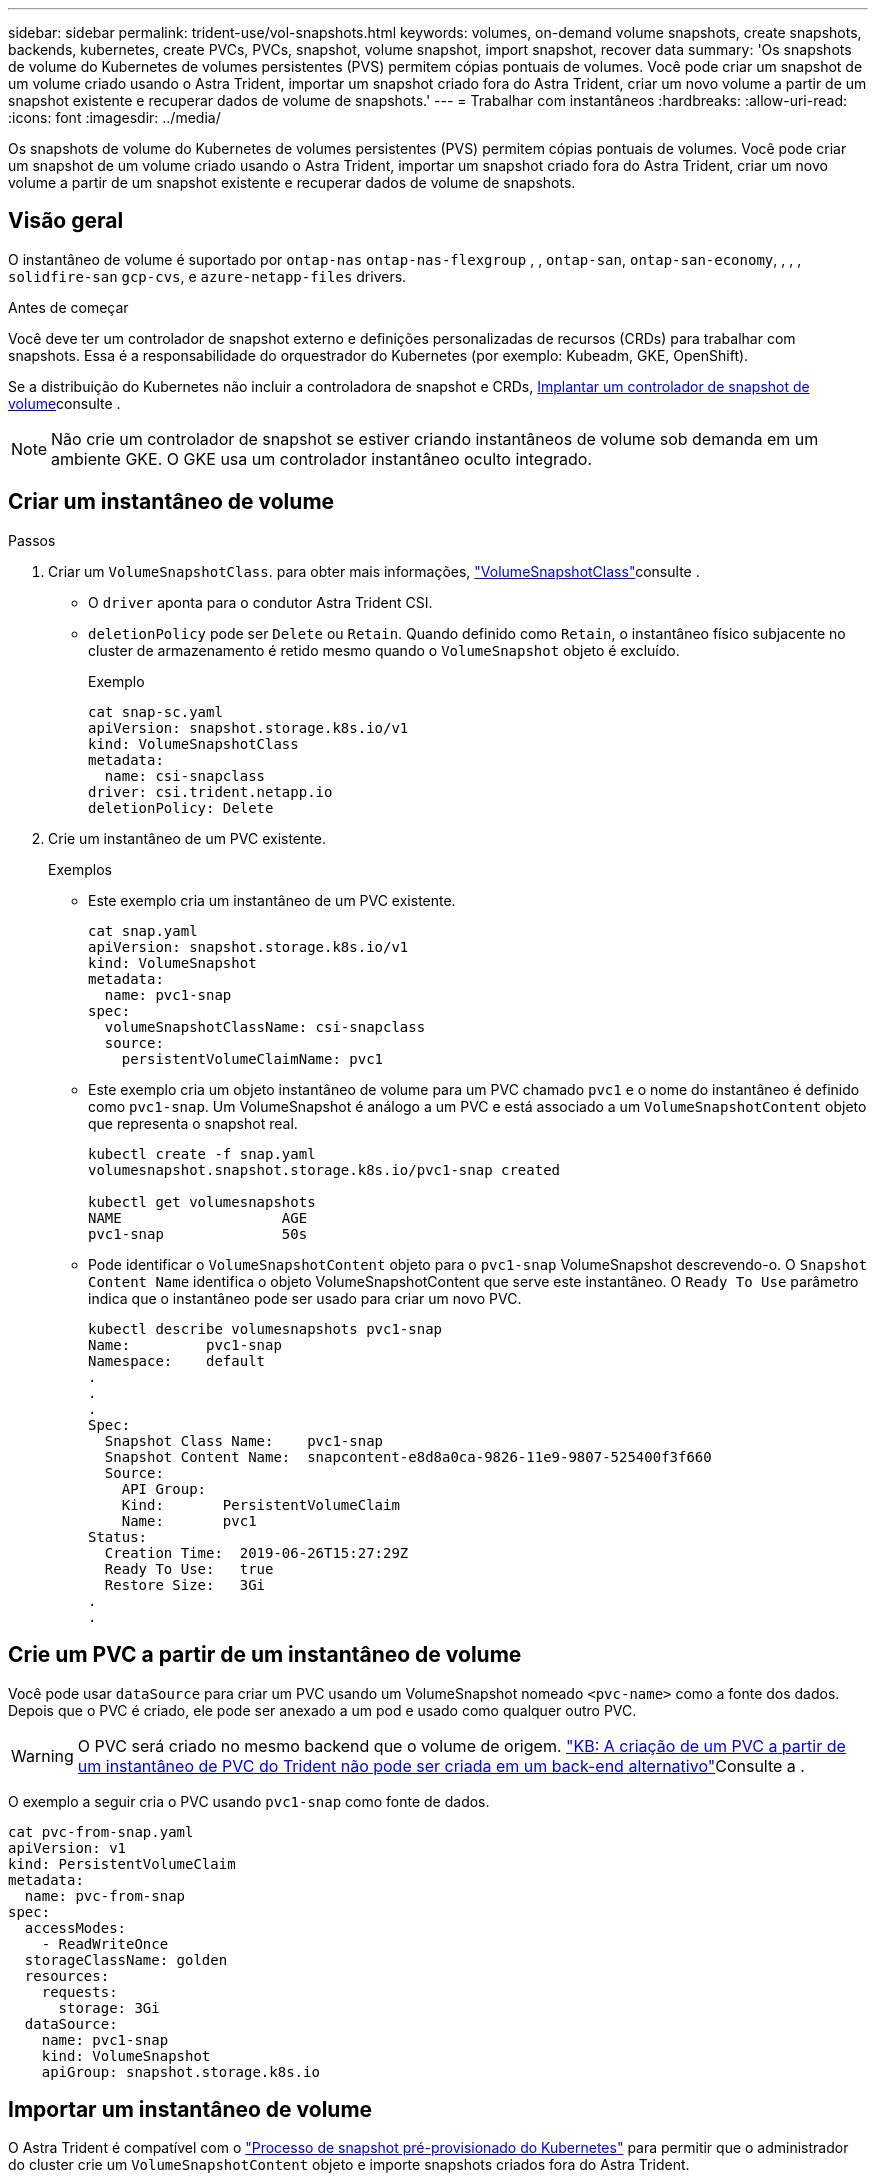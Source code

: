 ---
sidebar: sidebar 
permalink: trident-use/vol-snapshots.html 
keywords: volumes, on-demand volume snapshots, create snapshots, backends, kubernetes, create PVCs, PVCs, snapshot, volume snapshot, import snapshot, recover data 
summary: 'Os snapshots de volume do Kubernetes de volumes persistentes (PVS) permitem cópias pontuais de volumes. Você pode criar um snapshot de um volume criado usando o Astra Trident, importar um snapshot criado fora do Astra Trident, criar um novo volume a partir de um snapshot existente e recuperar dados de volume de snapshots.' 
---
= Trabalhar com instantâneos
:hardbreaks:
:allow-uri-read: 
:icons: font
:imagesdir: ../media/


[role="lead"]
Os snapshots de volume do Kubernetes de volumes persistentes (PVS) permitem cópias pontuais de volumes. Você pode criar um snapshot de um volume criado usando o Astra Trident, importar um snapshot criado fora do Astra Trident, criar um novo volume a partir de um snapshot existente e recuperar dados de volume de snapshots.



== Visão geral

O instantâneo de volume é suportado por `ontap-nas` `ontap-nas-flexgroup` , , `ontap-san`, `ontap-san-economy`, , , , `solidfire-san` `gcp-cvs`, e `azure-netapp-files` drivers.

.Antes de começar
Você deve ter um controlador de snapshot externo e definições personalizadas de recursos (CRDs) para trabalhar com snapshots. Essa é a responsabilidade do orquestrador do Kubernetes (por exemplo: Kubeadm, GKE, OpenShift).

Se a distribuição do Kubernetes não incluir a controladora de snapshot e CRDs, <<Implantar um controlador de snapshot de volume>>consulte .


NOTE: Não crie um controlador de snapshot se estiver criando instantâneos de volume sob demanda em um ambiente GKE. O GKE usa um controlador instantâneo oculto integrado.



== Criar um instantâneo de volume

.Passos
. Criar um `VolumeSnapshotClass`. para obter mais informações, link:../trident-reference/objects.html#kubernetes-volumesnapshotclass-objects["VolumeSnapshotClass"]consulte .
+
** O `driver` aponta para o condutor Astra Trident CSI.
** `deletionPolicy` pode ser `Delete` ou `Retain`. Quando definido como `Retain`, o instantâneo físico subjacente no cluster de armazenamento é retido mesmo quando o `VolumeSnapshot` objeto é excluído.
+
.Exemplo
[listing]
----
cat snap-sc.yaml
apiVersion: snapshot.storage.k8s.io/v1
kind: VolumeSnapshotClass
metadata:
  name: csi-snapclass
driver: csi.trident.netapp.io
deletionPolicy: Delete
----


. Crie um instantâneo de um PVC existente.
+
.Exemplos
** Este exemplo cria um instantâneo de um PVC existente.
+
[listing]
----
cat snap.yaml
apiVersion: snapshot.storage.k8s.io/v1
kind: VolumeSnapshot
metadata:
  name: pvc1-snap
spec:
  volumeSnapshotClassName: csi-snapclass
  source:
    persistentVolumeClaimName: pvc1
----
** Este exemplo cria um objeto instantâneo de volume para um PVC chamado `pvc1` e o nome do instantâneo é definido como `pvc1-snap`. Um VolumeSnapshot é análogo a um PVC e está associado a um `VolumeSnapshotContent` objeto que representa o snapshot real.
+
[listing]
----
kubectl create -f snap.yaml
volumesnapshot.snapshot.storage.k8s.io/pvc1-snap created

kubectl get volumesnapshots
NAME                   AGE
pvc1-snap              50s
----
** Pode identificar o `VolumeSnapshotContent` objeto para o `pvc1-snap` VolumeSnapshot descrevendo-o. O `Snapshot Content Name` identifica o objeto VolumeSnapshotContent que serve este instantâneo. O `Ready To Use` parâmetro indica que o instantâneo pode ser usado para criar um novo PVC.
+
[listing]
----
kubectl describe volumesnapshots pvc1-snap
Name:         pvc1-snap
Namespace:    default
.
.
.
Spec:
  Snapshot Class Name:    pvc1-snap
  Snapshot Content Name:  snapcontent-e8d8a0ca-9826-11e9-9807-525400f3f660
  Source:
    API Group:
    Kind:       PersistentVolumeClaim
    Name:       pvc1
Status:
  Creation Time:  2019-06-26T15:27:29Z
  Ready To Use:   true
  Restore Size:   3Gi
.
.
----






== Crie um PVC a partir de um instantâneo de volume

Você pode usar `dataSource` para criar um PVC usando um VolumeSnapshot nomeado `<pvc-name>` como a fonte dos dados. Depois que o PVC é criado, ele pode ser anexado a um pod e usado como qualquer outro PVC.


WARNING: O PVC será criado no mesmo backend que o volume de origem. link:https://kb.netapp.com/Cloud/Astra/Trident/Creating_a_PVC_from_a_Trident_PVC_Snapshot_cannot_be_created_in_an_alternate_backend["KB: A criação de um PVC a partir de um instantâneo de PVC do Trident não pode ser criada em um back-end alternativo"^]Consulte a .

O exemplo a seguir cria o PVC usando `pvc1-snap` como fonte de dados.

[listing]
----
cat pvc-from-snap.yaml
apiVersion: v1
kind: PersistentVolumeClaim
metadata:
  name: pvc-from-snap
spec:
  accessModes:
    - ReadWriteOnce
  storageClassName: golden
  resources:
    requests:
      storage: 3Gi
  dataSource:
    name: pvc1-snap
    kind: VolumeSnapshot
    apiGroup: snapshot.storage.k8s.io
----


== Importar um instantâneo de volume

O Astra Trident é compatível com o link:https://kubernetes.io/docs/concepts/storage/volume-snapshots/#static["Processo de snapshot pré-provisionado do Kubernetes"^] para permitir que o administrador do cluster crie um `VolumeSnapshotContent` objeto e importe snapshots criados fora do Astra Trident.

.Antes de começar
O Astra Trident precisa ter criado ou importado o volume pai do snapshot.

.Passos
. *Cluster admin:* Crie um `VolumeSnapshotContent` objeto que faça referência ao snapshot de back-end. Isso inicia o fluxo de trabalho de snapshot no Astra Trident.
+
** Especifique o nome do instantâneo de back-end em `annotations` as `trident.netapp.io/internalSnapshotName: <"backend-snapshot-name">`.
** Especifique `<name-of-parent-volume-in-trident>/<volume-snapshot-content-name>` em `snapshotHandle`. esta é a única informação fornecida ao Astra Trident pelo snapshotter externo na `ListSnapshots` chamada.
+

NOTE: O `<volumeSnapshotContentName>` nem sempre pode corresponder ao nome do instantâneo do back-end devido a restrições de nomenclatura CR.

+
.Exemplo
O exemplo a seguir cria um `VolumeSnapshotContent` objeto que faz referência a snapshot de back-end `snap-01` .

+
[listing]
----
apiVersion: snapshot.storage.k8s.io/v1
kind: VolumeSnapshotContent
metadata:
  name: import-snap-content
  annotations:
    trident.netapp.io/internalSnapshotName: "snap-01"  # This is the name of the snapshot on the backend
spec:
  deletionPolicy: Retain
  driver: csi.trident.netapp.io
  source:
    snapshotHandle: pvc-f71223b5-23b9-4235-bbfe-e269ac7b84b0/import-snap-content # <import PV name or source PV name>/<volume-snapshot-content-name>
----


. *Cluster admin:* Crie o `VolumeSnapshot` CR que faz referência ao `VolumeSnapshotContent` objeto. Isso solicita acesso para usar o `VolumeSnapshot` em um namespace dado.
+
.Exemplo
O exemplo a seguir cria um `VolumeSnapshot` CR chamado `import-snap` que faz referência ao `VolumeSnapshotContent` `import-snap-content` chamado .

+
[listing]
----
apiVersion: snapshot.storage.k8s.io/v1
kind: VolumeSnapshot
metadata:
  name: import-snap
spec:
  # volumeSnapshotClassName: csi-snapclass (not required for pre-provisioned or imported snapshots)
  source:
    volumeSnapshotContentName: import-snap-content
----
. * Processamento interno (nenhuma ação necessária):* o Snapshotter externo reconhece o recém-criado `VolumeSnapshotContent` e executa a `ListSnapshots` chamada. O Astra Trident cria o `TridentSnapshot`.
+
** O snapshotter externo define `VolumeSnapshotContent` para `readyToUse` e `VolumeSnapshot` para `true`.
** Trident retorna `readyToUse=true`.


. *Qualquer usuário:* Crie um `PersistentVolumeClaim` para fazer referência ao novo `VolumeSnapshot`, onde o `spec.dataSource` nome (ou `spec.dataSourceRef`) é o `VolumeSnapshot` nome.
+
.Exemplo
O exemplo a seguir cria um PVC referenciando o `VolumeSnapshot` nome `import-snap`.

+
[listing]
----
apiVersion: v1
kind: PersistentVolumeClaim
metadata:
  name: pvc-from-snap
spec:
  accessModes:
    - ReadWriteOnce
  storageClassName: simple-sc
  resources:
    requests:
      storage: 1Gi
  dataSource:
    name: import-snap
    kind: VolumeSnapshot
    apiGroup: snapshot.storage.k8s.io
----




== Recuperar dados de volume usando snapshots

O diretório instantâneo é oculto por padrão para facilitar a compatibilidade máxima dos volumes provisionados usando os `ontap-nas` drivers e `ontap-nas-economy`. Ative o `.snapshot` diretório para recuperar dados de instantâneos diretamente.

Use a CLI do ONTAP de restauração de snapshot de volume para restaurar um volume para um estado gravado em um snapshot anterior.

[listing]
----
cluster1::*> volume snapshot restore -vserver vs0 -volume vol3 -snapshot vol3_snap_archive
----

NOTE: Quando você restaura uma cópia snapshot, a configuração de volume existente é sobrescrita. As alterações feitas aos dados de volume após a criação da cópia instantânea são perdidas.

O diretório instantâneo é oculto por padrão para facilitar a compatibilidade máxima dos volumes provisionados usando os `ontap-nas` drivers e `ontap-nas-economy`. Ative o `.snapshot` diretório para recuperar dados de instantâneos diretamente.


NOTE: Quando você restaura uma cópia snapshot, a configuração de volume existente é sobrescrita. As alterações feitas aos dados de volume após a criação da cópia instantânea são perdidas.



== Restauração de volume no local a partir de um instantâneo

O Astra Control Provisioner fornece restauração rápida de volume no local a partir de um snapshot usando o `TridentActionSnapshotRestore` (TASR) CR. Esse CR funciona como uma ação imperativa do Kubernetes e não persiste após a conclusão da operação.

O Astra Control Provisioner oferece suporte à restauração de snapshot no `ontap-san` `ontap-san-economy` , , `ontap-nas` `ontap-nas-flexgroup` , , , , `azure-netapp-files` `gcp-cvs`, e `solidfire-san` drivers.

.Antes de começar
Você deve ter um PVC vinculado e instantâneo de volume disponível.

* Verifique se o status do PVC está vinculado.
+
[listing]
----
kubectl get pvc
----
* Verifique se o instantâneo do volume está pronto para ser usado.
+
[listing]
----
kubectl get vs
----


.Passos
. Crie o TASR CR. Este exemplo cria um CR para instantâneo de PVC `pvc1` e volume `pvc1-snapshot` .
+
[listing]
----
cat tasr-pvc1-snapshot.yaml

apiVersion: v1
kind: TridentActionSnapshotRestore
metadata:
  name: this-doesnt-matter
  namespace: trident
spec:
  pvcName: pvc1
  volumeSnapshotName: pvc1-snapshot
----
. Aplique o CR para restaurar a partir do instantâneo. Este exemplo restaura do instantâneo `pvc1`.
+
[listing]
----
kubectl create -f tasr-pvc1-snapshot.yaml

tridentactionsnapshotrestore.trident.netapp.io/this-doesnt-matter created
----


.Resultados
O Astra Control Provisioner restaura os dados do snapshot. Você pode verificar o status de restauração de snapshot.

[listing]
----
kubectl get tasr -o yaml

apiVersion: v1
items:
- apiVersion: trident.netapp.io/v1
  kind: TridentActionSnapshotRestore
  metadata:
    creationTimestamp: "2023-04-14T00:20:33Z"
    generation: 3
    name: this-doesnt-matter
    namespace: trident
    resourceVersion: "3453847"
    uid: <uid>
  spec:
    pvcName: pvc1
    volumeSnapshotName: pvc1-snapshot
  status:
    startTime: "2023-04-14T00:20:34Z"
    completionTime: "2023-04-14T00:20:37Z"
    state: Succeeded
kind: List
metadata:
  resourceVersion: ""
----
[NOTE]
====
* Na maioria dos casos, o Astra Control Provisioner não tentará automaticamente a operação em caso de falha. Terá de efetuar novamente a operação.
* Os usuários do Kubernetes sem acesso de administrador podem ter permissão para que o administrador crie um TASR CR em seu namespace de aplicativo.


====
Use a CLI do ONTAP de restauração de snapshot de volume para restaurar um volume para um estado gravado em um snapshot anterior.

[listing]
----
cluster1::*> volume snapshot restore -vserver vs0 -volume vol3 -snapshot vol3_snap_archive
----


== Eliminar um PV com instantâneos associados

Ao excluir um volume persistente com snapshots associados, o volume Trident correspondente é atualizado para um "estado de exclusão". Remova os snapshots de volume para excluir o volume Astra Trident.



== Implantar um controlador de snapshot de volume

Se a sua distribuição do Kubernetes não incluir a controladora de snapshot e CRDs, você poderá implantá-los da seguinte forma.

.Passos
. Criar CRDs de instantâneos de volume.
+
[listing]
----
cat snapshot-setup.sh
#!/bin/bash
# Create volume snapshot CRDs
kubectl apply -f https://raw.githubusercontent.com/kubernetes-csi/external-snapshotter/release-6.1/client/config/crd/snapshot.storage.k8s.io_volumesnapshotclasses.yaml
kubectl apply -f https://raw.githubusercontent.com/kubernetes-csi/external-snapshotter/release-6.1/client/config/crd/snapshot.storage.k8s.io_volumesnapshotcontents.yaml
kubectl apply -f https://raw.githubusercontent.com/kubernetes-csi/external-snapshotter/release-6.1/client/config/crd/snapshot.storage.k8s.io_volumesnapshots.yaml
----
. Crie o controlador instantâneo.
+
[listing]
----
kubectl apply -f https://raw.githubusercontent.com/kubernetes-csi/external-snapshotter/release-6.1/deploy/kubernetes/snapshot-controller/rbac-snapshot-controller.yaml
kubectl apply -f https://raw.githubusercontent.com/kubernetes-csi/external-snapshotter/release-6.1/deploy/kubernetes/snapshot-controller/setup-snapshot-controller.yaml
----
+

NOTE: Se necessário, abra `deploy/kubernetes/snapshot-controller/rbac-snapshot-controller.yaml` e atualize `namespace` para o seu namespace.





== Links relacionados

* link:../trident-concepts/snapshots.html["Instantâneos de volume"]
* link:../trident-reference/objects.html["VolumeSnapshotClass"]

